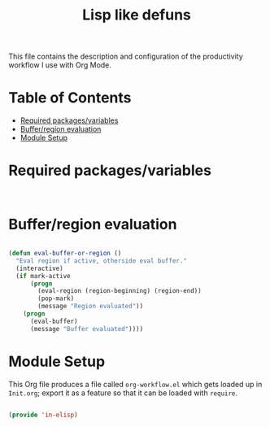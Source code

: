#+TITLE: Lisp like defuns
#+PROPERTY: header-args:emacs-lisp :tangle ~/.emacs.d/elisp/in-elisp.el

This file contains the description and configuration of the productivity workflow I use with Org Mode.

* Table of Contents
:PROPERTIES:
:TOC:      :include all :ignore this
:END:
:CONTENTS:
- [[#required-packagesvariables][Required packages/variables]]
- [[#bufferregion-evaluation][Buffer/region evaluation]]
- [[#module-setup][Module Setup]]
:END:

* Required packages/variables
#+begin_src emacs-lisp


#+end_src

* Buffer/region evaluation

#+begin_src emacs-lisp

(defun eval-buffer-or-region ()
  "Eval region if active, otherside eval buffer."
  (interactive)
  (if mark-active
      (progn
        (eval-region (region-beginning) (region-end))
        (pop-mark)
        (message "Region evaluated"))
    (progn
      (eval-buffer)
      (message "Buffer evaluated"))))

#+end_src

* Module Setup

This Org file produces a file called =org-workflow.el= which gets loaded up in =Init.org=; export it as a feature so that it can be loaded with =require=.

#+begin_src emacs-lisp

(provide 'in-elisp)

#+end_src
